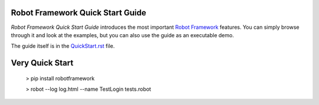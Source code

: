 Robot Framework Quick Start Guide
=================================

*Robot Framework Quick Start Guide* introduces the most important `Robot
Framework <http://robotframework.org>`_ features. You can simply browse
through it and look at the examples, but you can also use the guide as
an executable demo.

The guide itself is in the `<QuickStart.rst>`_ file.

Very Quick Start
================

    > pip install robotframework

    > robot --log log.html --name TestLogin tests.robot
